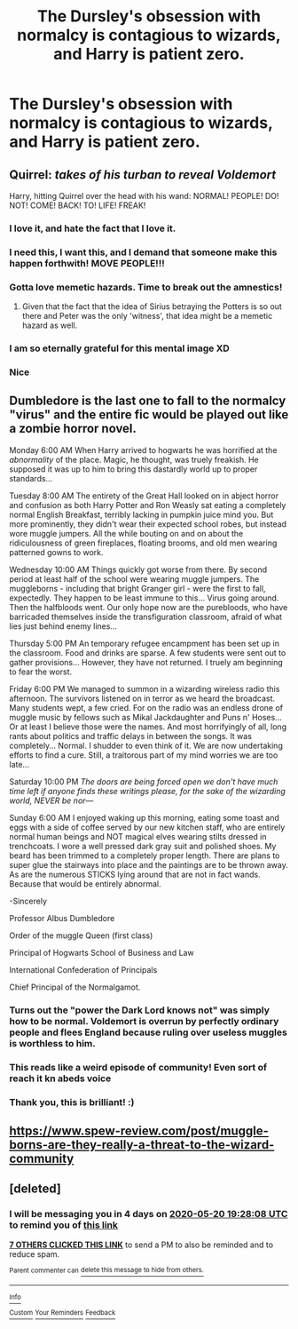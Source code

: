 #+TITLE: The Dursley's obsession with normalcy is contagious to wizards, and Harry is patient zero.

* The Dursley's obsession with normalcy is contagious to wizards, and Harry is patient zero.
:PROPERTIES:
:Author: LordUltimus92
:Score: 120
:DateUnix: 1589557468.0
:DateShort: 2020-May-15
:FlairText: Prompt
:END:

** Quirrel: /takes of his turban to reveal Voldemort/

Harry, hitting Quirrel over the head with his wand: NORMAL! PEOPLE! DO! NOT! COME! BACK! TO! LIFE! FREAK!
:PROPERTIES:
:Author: StephsPurple
:Score: 153
:DateUnix: 1589562811.0
:DateShort: 2020-May-15
:END:

*** I love it, and hate the fact that I love it.
:PROPERTIES:
:Author: secretMollusk
:Score: 61
:DateUnix: 1589564856.0
:DateShort: 2020-May-15
:END:


*** I need this, I want this, and I demand that someone make this happen forthwith! MOVE PEOPLE!!!
:PROPERTIES:
:Author: KevMan18
:Score: 22
:DateUnix: 1589570225.0
:DateShort: 2020-May-15
:END:


*** Gotta love memetic hazards. Time to break out the amnestics!
:PROPERTIES:
:Author: CharsCustomerService
:Score: 10
:DateUnix: 1589571951.0
:DateShort: 2020-May-16
:END:

**** Given that the fact that the idea of Sirius betraying the Potters is so out there and Peter was the only 'witness', that idea might be a memetic hazard as well.
:PROPERTIES:
:Author: aarongamemaster
:Score: 8
:DateUnix: 1589573182.0
:DateShort: 2020-May-16
:END:


*** I am so eternally grateful for this mental image XD
:PROPERTIES:
:Author: Comtesse_Kamilia
:Score: 3
:DateUnix: 1589585440.0
:DateShort: 2020-May-16
:END:


*** Nice
:PROPERTIES:
:Author: iabdulrehman01
:Score: 2
:DateUnix: 1589587448.0
:DateShort: 2020-May-16
:END:


** Dumbledore is the last one to fall to the normalcy "virus" and the entire fic would be played out like a zombie horror novel.

Monday 6:00 AM When Harry arrived to hogwarts he was horrified at the /abnormality/ of the place. Magic, he thought, was truely freakish. He supposed it was up to him to bring this dastardly world up to proper standards...

Tuesday 8:00 AM The entirety of the Great Hall looked on in abject horror and confusion as both Harry Potter and Ron Weasly sat eating a completely normal English Breakfast, terribly lacking in pumpkin juice mind you. But more prominently, they didn't wear their expected school robes, but instead wore muggle jumpers. All the while bouting on and on about the ridiculousness of green fireplaces, floating brooms, and old men wearing patterned gowns to work.

Wednesday 10:00 AM Things quickly got worse from there. By second period at least half of the school were wearing muggle jumpers. The muggleborns - including that bright Granger girl - were the first to fall, expectedly. They happen to be least immune to this... Virus going around. Then the halfbloods went. Our only hope now are the purebloods, who have barricaded themselves inside the transfiguration classroom, afraid of what lies just behind enemy lines...

Thursday 5:00 PM An temporary refugee encampment has been set up in the classroom. Food and drinks are sparse. A few students were sent out to gather provisions... However, they have not returned. I truely am beginning to fear the worst.

Friday 6:00 PM We managed to summon in a wizarding wireless radio this afternoon. The survivors listened on in terror as we heard the broadcast. Many students wept, a few cried. For on the radio was an endless drone of muggle music by fellows such as Mikal Jackdaughter and Puns n' Hoses... Or at least I believe those were the names. And most horrifyingly of all, long rants about politics and traffic delays in between the songs. It was completely... Normal. I shudder to even think of it. We are now undertaking efforts to find a cure. Still, a traitorous part of my mind worries we are too late...

Saturday 10:00 PM /The doors are being forced open we don't have much time left if anyone finds these writings please, for the sake of the wizarding world, NEVER be nor---/

Sunday 6:00 AM I enjoyed waking up this morning, eating some toast and eggs with a side of coffee served by our new kitchen staff, who are entirely normal human beings and NOT magical elves wearing stilts dressed in trenchcoats. I wore a well pressed dark gray suit and polished shoes. My beard has been trimmed to a completely proper length. There are plans to super glue the stairways into place and the paintings are to be thrown away. As are the numerous STICKS lying around that are not in fact wands. Because that would be entirely abnormal.

-Sincerely

Professor Albus Dumbledore

Order of the muggle Queen (first class)

Principal of Hogwarts School of Business and Law

International Confederation of Principals

Chief Principal of the Normalgamot.
:PROPERTIES:
:Author: Comtesse_Kamilia
:Score: 44
:DateUnix: 1589589929.0
:DateShort: 2020-May-16
:END:

*** Turns out the "power the Dark Lord knows not" was simply how to be normal. Voldemort is overrun by perfectly ordinary people and flees England because ruling over useless muggles is worthless to him.
:PROPERTIES:
:Author: mikekearn
:Score: 16
:DateUnix: 1589593508.0
:DateShort: 2020-May-16
:END:


*** This reads like a weird episode of community! Even sort of reach it kn abeds voice
:PROPERTIES:
:Score: 6
:DateUnix: 1589612115.0
:DateShort: 2020-May-16
:END:


*** Thank you, this is brilliant! :)
:PROPERTIES:
:Author: Efficient_Assistant
:Score: 2
:DateUnix: 1589603565.0
:DateShort: 2020-May-16
:END:


** [[https://www.spew-review.com/post/muggle-borns-are-they-really-a-threat-to-the-wizard-community]]
:PROPERTIES:
:Author: BuhjumFarr
:Score: 1
:DateUnix: 1589573533.0
:DateShort: 2020-May-16
:END:


** [deleted]
:PROPERTIES:
:Score: 1
:DateUnix: 1589570888.0
:DateShort: 2020-May-15
:END:

*** I will be messaging you in 4 days on [[http://www.wolframalpha.com/input/?i=2020-05-20%2019:28:08%20UTC%20To%20Local%20Time][*2020-05-20 19:28:08 UTC*]] to remind you of [[https://np.reddit.com/r/HPfanfiction/comments/gkbi6b/the_dursleys_obsession_with_normalcy_is/fqqrypm/?context=3][*this link*]]

[[https://np.reddit.com/message/compose/?to=RemindMeBot&subject=Reminder&message=%5Bhttps%3A%2F%2Fwww.reddit.com%2Fr%2FHPfanfiction%2Fcomments%2Fgkbi6b%2Fthe_dursleys_obsession_with_normalcy_is%2Ffqqrypm%2F%5D%0A%0ARemindMe%21%202020-05-20%2019%3A28%3A08%20UTC][*7 OTHERS CLICKED THIS LINK*]] to send a PM to also be reminded and to reduce spam.

^{Parent commenter can} [[https://np.reddit.com/message/compose/?to=RemindMeBot&subject=Delete%20Comment&message=Delete%21%20gkbi6b][^{delete this message to hide from others.}]]

--------------

[[https://np.reddit.com/r/RemindMeBot/comments/e1bko7/remindmebot_info_v21/][^{Info}]]

[[https://np.reddit.com/message/compose/?to=RemindMeBot&subject=Reminder&message=%5BLink%20or%20message%20inside%20square%20brackets%5D%0A%0ARemindMe%21%20Time%20period%20here][^{Custom}]]
[[https://np.reddit.com/message/compose/?to=RemindMeBot&subject=List%20Of%20Reminders&message=MyReminders%21][^{Your Reminders}]]
[[https://np.reddit.com/message/compose/?to=Watchful1&subject=RemindMeBot%20Feedback][^{Feedback}]]
:PROPERTIES:
:Author: RemindMeBot
:Score: 1
:DateUnix: 1589574443.0
:DateShort: 2020-May-16
:END:
